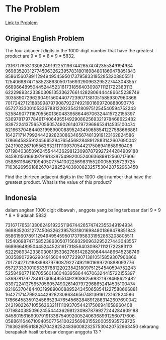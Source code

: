 * The Problem

[[https://projecteuler.net/problem=8][Link to Problem]]

** Original English Problem

The four adjacent digits in the 1000-digit number that have the greatest product are 9 × 9 × 8 × 9 = 5832.

73167176531330624919225119674426574742355349194934
96983520312774506326239578318016984801869478851843
85861560789112949495459501737958331952853208805511
12540698747158523863050715693290963295227443043557
66896648950445244523161731856403098711121722383113
62229893423380308135336276614282806444486645238749
30358907296290491560440772390713810515859307960866
70172427121883998797908792274921901699720888093776
65727333001053367881220235421809751254540594752243
52584907711670556013604839586446706324415722155397
53697817977846174064955149290862569321978468622482
83972241375657056057490261407972968652414535100474
82166370484403199890008895243450658541227588666881
16427171479924442928230863465674813919123162824586
17866458359124566529476545682848912883142607690042
24219022671055626321111109370544217506941658960408
07198403850962455444362981230987879927244284909188
84580156166097919133875499200524063689912560717606
05886116467109405077541002256983155200055935729725
71636269561882670428252483600823257530420752963450

Find the thirteen adjacent digits in the 1000-digit number that have the greatest product. What is the value of this product?

** Indonesia

dalam angkan 1000 digit dibawah , anggota yang baling terbesar dari 9 * 9 * 8 * 9 adalah 5832

73167176531330624919225119674426574742355349194934
96983520312774506326239578318016984801869478851843
85861560789112949495459501737958331952853208805511
12540698747158523863050715693290963295227443043557
66896648950445244523161731856403098711121722383113
62229893423380308135336276614282806444486645238749
30358907296290491560440772390713810515859307960866
70172427121883998797908792274921901699720888093776
65727333001053367881220235421809751254540594752243
52584907711670556013604839586446706324415722155397
53697817977846174064955149290862569321978468622482
83972241375657056057490261407972968652414535100474
82166370484403199890008895243450658541227588666881
16427171479924442928230863465674813919123162824586
17866458359124566529476545682848912883142607690042
24219022671055626321111109370544217506941658960408
07198403850962455444362981230987879927244284909188
84580156166097919133875499200524063689912560717606
05886116467109405077541002256983155200055935729725
71636269561882670428252483600823257530420752963450
sekarang berapakah hasil terbesar dengan anggota 13 ?
